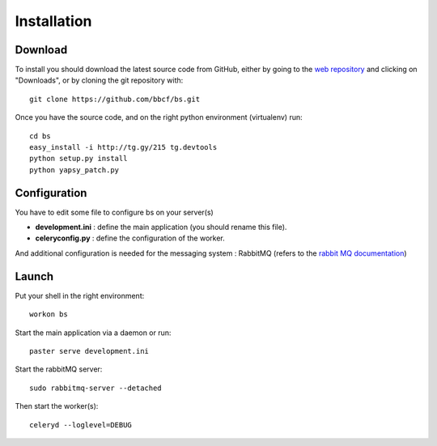############
Installation
############
''''''''
Download
''''''''

To install you should download the latest source code from GitHub, either by going to the `web repository <http://github.com/bbcf/bs/>`_
and clicking on "Downloads", or by cloning the git repository with::

    git clone https://github.com/bbcf/bs.git

Once you have the source code, and on the right python environment (virtualenv) run::


    cd bs
    easy_install -i http://tg.gy/215 tg.devtools
    python setup.py install
    python yapsy_patch.py

'''''''''''''
Configuration
'''''''''''''

You have to edit some file to configure bs on your server(s)

- **development.ini** : define the main application (you should rename this file).
- **celeryconfig.py** : define the configuration of the worker.

And additional configuration is needed for the messaging system : RabbitMQ (refers to the `rabbit MQ documentation <http://www.rabbitmq.com/documentation.html>`_)

''''''
Launch
''''''
Put your shell in the right environment::

    workon bs


Start the main application via a daemon or run::

    paster serve development.ini

Start the rabbitMQ server::

    sudo rabbitmq-server --detached


Then start the worker(s)::

    celeryd --loglevel=DEBUG


